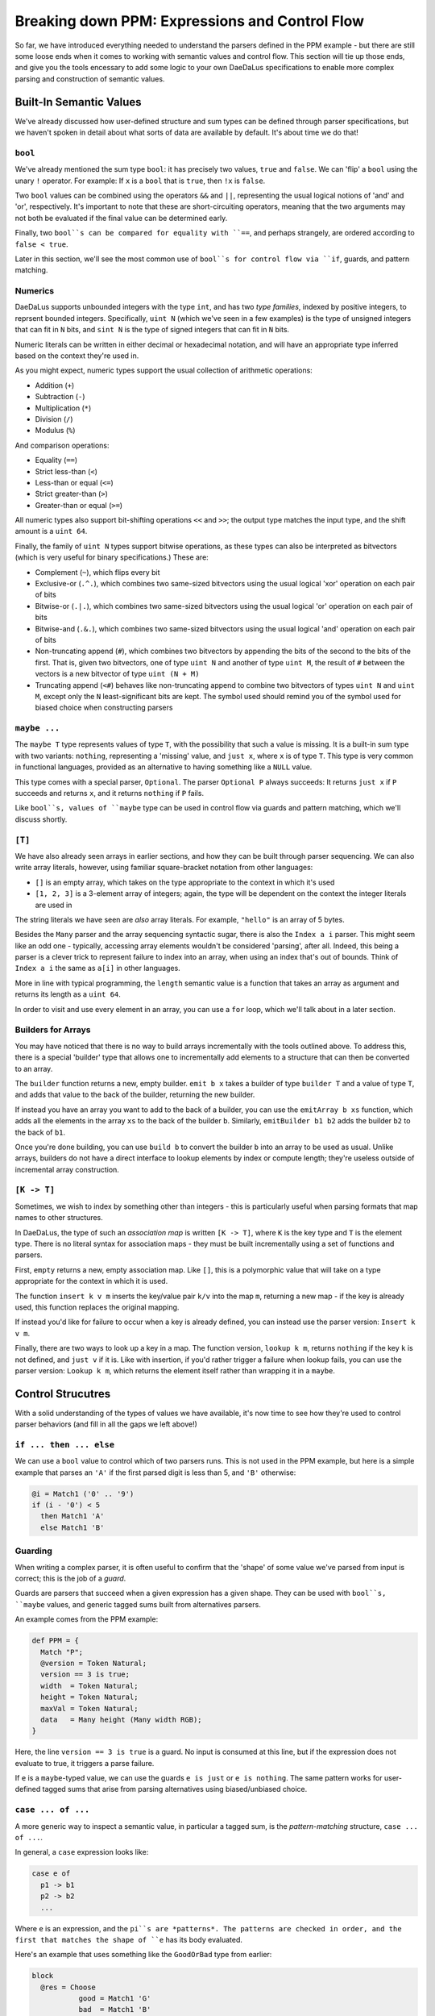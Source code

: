 Breaking down PPM: Expressions and Control Flow
===============================================

So far, we have introduced everything needed to understand the parsers defined
in the PPM example - but there are still some loose ends when it comes to
working with semantic values and control flow. This section will tie up those
ends, and give you the tools encessary to add some logic to your own DaeDaLus
specifications to enable more complex parsing and construction of semantic
values.

Built-In Semantic Values
------------------------

We've already discussed how user-defined structure and sum types can be defined
through parser specifications, but we haven't spoken in detail about what sorts
of data are available by default. It's about time we do that!

``bool``
^^^^^^^^

We've already mentioned the sum type ``bool``: it has precisely two values,
``true`` and ``false``. We can 'flip' a ``bool`` using the unary ``!``
operator. For example: If ``x`` is a ``bool`` that is ``true``, then ``!x`` is
``false``.

Two ``bool`` values can be combined using the operators ``&&`` and ``||``,
representing the usual logical notions of 'and' and 'or', respectively. It's
important to note that these are short-circuiting operators, meaning that the
two arguments may not both be evaluated if the final value can be determined
early.

Finally, two ``bool``s can be compared for equality with ``==``, and perhaps
strangely, are ordered according to ``false < true``.

Later in this section, we'll see the most common use of ``bool``s for control
flow via ``if``, guards, and pattern matching.

Numerics
^^^^^^^^

DaeDaLus supports unbounded integers with the type ``int``, and has two
*type families*, indexed by positive integers, to reprsent bounded integers.
Specifically, ``uint N`` (which we've seen in a few examples) is the type of
unsigned integers that can fit in ``N`` bits, and ``sint N`` is the type of
signed integers that can fit in ``N`` bits.

Numeric literals can be written in either decimal or hexadecimal notation, and
will have an appropriate type inferred based on the context they're used in.

As you might expect, numeric types support the usual collection of arithmetic
operations:

* Addition (``+``)
* Subtraction (``-``)
* Multiplication (``*``)
* Division (``/``)
* Modulus (``%``)

And comparison operations:

* Equality (``==``)
* Strict less-than (``<``)
* Less-than or equal (``<=``)
* Strict greater-than (``>``)
* Greater-than or equal (``>=``)

All numeric types also support bit-shifting operations ``<<`` and ``>>``; the
output type matches the input type, and the shift amount is a ``uint 64``.

.. todo

    Are right-shifts arithmetic or logical for signed types?

Finally, the family of ``uint N`` types support bitwise operations, as these
types can also be interpreted as bitvectors (which is very useful for binary
specifications.) These are:

* Complement (``~``), which flips every bit
* Exclusive-or (``.^.``), which combines two same-sized bitvectors using the
  usual logical 'xor' operation on each pair of bits
* Bitwise-or (``.|.``), which combines two same-sized bitvectors using the
  usual logical 'or' operation on each pair of bits
* Bitwise-and (``.&.``), which combines two same-sized bitvectors using the
  usual logical 'and' operation on each pair of bits
* Non-truncating append (``#``), which combines two bitvectors by appending the
  bits of the second to the bits of the first. That is, given two bitvectors,
  one of type ``uint N`` and another of type ``uint M``, the result of ``#``
  between the vectors is a new bitvector of type ``uint (N + M)``
* Truncating append (``<#``) behaves like non-truncating append to combine two
  bitvectors of types ``uint N`` and ``uint M``, except only the ``N``
  least-significant bits are kept. The symbol used should remind you of the
  symbol used for biased choice when constructing parsers

``maybe ...``
^^^^^^^^^^^^^

The ``maybe T`` type represents values of type ``T``, with the possibility that
such a value is missing. It is a built-in sum type with two variants:
``nothing``, representing a 'missing' value, and ``just x``, where ``x`` is of
type ``T``. This type is very common in functional languages, provided as an
alternative to having something like a ``NULL`` value.

This type comes with a special parser, ``Optional``. The parser ``Optional P``
always succeeds: It returns ``just x`` if ``P`` succeeds and returns ``x``, and
it returns ``nothing`` if ``P`` fails.

Like ``bool``s, values of ``maybe`` type can be used in control flow via guards
and pattern matching, which we'll discuss shortly.

``[T]``
^^^^^^^

We have also already seen arrays in earlier sections, and how they can be built
through parser sequencing. We can also write array literals, however, using
familiar square-bracket notation from other languages:

* ``[]`` is an empty array, which takes on the type appropriate to the context
  in which it's used
* ``[1, 2, 3]`` is a 3-element array of integers; again, the type will be
  dependent on the context the integer literals are used in

The string literals we have seen are *also* array literals. For example,
``"hello"`` is an array of 5 bytes.

Besides the ``Many`` parser and the array sequencing syntactic sugar, there is
also the ``Index a i`` parser. This might seem like an odd one - typically,
accessing array elements wouldn't be considered 'parsing', after all. Indeed,
this being a parser is a clever trick to represent failure to index into an
array, when using an index that's out of bounds. Think of ``Index a i`` the
same as ``a[i]`` in other languages.

More in line with typical programming, the ``length`` semantic value is a
function that takes an array as argument and returns its length as a
``uint 64``.

In order to visit and use every element in an array, you can use a ``for``
loop, which we'll talk about in a later section.

Builders for Arrays
^^^^^^^^^^^^^^^^^^^

You may have noticed that there is no way to build arrays incrementally with
the tools outlined above. To address this, there is a special 'builder' type
that allows one to incrementally add elements to a structure that can then be
converted to an array.

The ``builder`` function returns a new, empty builder. ``emit b x`` takes a
builder of type ``builder T`` and a value of type ``T``, and adds that value
to the back of the builder, returning the new builder.

If instead you have an array you want to add to the back of a builder, you can
use the ``emitArray b xs`` function, which adds all the elements in the array
``xs`` to the back of the builder ``b``. Similarly, ``emitBuilder b1 b2`` adds
the builder ``b2`` to the back of ``b1``.

Once you're done building, you can use ``build b`` to convert the builder ``b``
into an array to be used as usual. Unlike arrays, builders do not have a direct
interface to lookup elements by index or compute length; they're useless
outside of incremental array construction.

``[K -> T]``
^^^^^^^^^^^^

Sometimes, we wish to index by something other than integers - this is
particularly useful when parsing formats that map names to other structures.

In DaeDaLus, the type of such an *association map* is written ``[K -> T]``,
where ``K`` is the key type and ``T`` is the element type. There is no literal
syntax for association maps - they must be built incrementally using a set of
functions and parsers.

First, ``empty`` returns a new, empty association map. Like ``[]``, this is a
polymorphic value that will take on a type appropriate for the context in which
it is used.

The function ``insert k v m`` inserts the key/value pair ``k/v`` into the map
``m``, returning a new map - if the key is already used, this function replaces
the original mapping.

If instead you'd like for failure to occur when a key is already defined, you
can instead use the parser version: ``Insert k v m``.

Finally, there are two ways to look up a key in a map. The function version,
``lookup k m``, returns ``nothing`` if the key ``k`` is not defined, and
``just v`` if it is. Like with insertion, if you'd rather trigger a failure
when lookup fails, you can use the parser version: ``Lookup k m``, which
returns the element itself rather than wrapping it in a ``maybe``.

Control Strucutres
------------------

With a solid understanding of the types of values we have available, it's now
time to see how they're used to control parser behaviors (and fill in all the
gaps we left above!)

``if ... then ... else``
^^^^^^^^^^^^^^^^^^^^^^^^

We can use a ``bool`` value to control which of two parsers runs. This is not
used in the PPM example, but here is a simple example that parses an ``'A'`` if
the first parsed digit is less than 5, and ``'B'`` otherwise:

.. code-block:: DaeDaLus

    @i = Match1 ('0' .. '9')
    if (i - '0') < 5
      then Match1 'A'
      else Match1 'B'

Guarding
^^^^^^^^

When writing a complex parser, it is often useful to confirm that the 'shape'
of some value we've parsed from input is correct; this is the job of a *guard*.

Guards are parsers that succeed when a given expression has a given shape. They
can be used with ``bool``s, ``maybe`` values, and generic tagged sums built
from alternatives parsers.

An example comes from the PPM example:

.. code-block:: DaeDaLus

    def PPM = {
      Match "P";
      @version = Token Natural;
      version == 3 is true;
      width  = Token Natural;
      height = Token Natural;
      maxVal = Token Natural;
      data   = Many height (Many width RGB);
    }

Here, the line ``version == 3 is true`` is a guard. No input is consumed at
this line, but if the expression does not evaluate to true, it triggers a parse
failure.

If ``e`` is a ``maybe``-typed value, we can use the guards ``e is just`` or
``e is nothing``. The same pattern works for user-defined tagged sums that
arise from parsing alternatives using biased/unbiased choice.

``case ... of ...``
^^^^^^^^^^^^^^^^^^^

A more generic way to inspect a semantic value, in particular a tagged sum, is
the *pattern-matching* structure, ``case ... of ...``.

In general, a ``case`` expression looks like:

.. code-block:: DaeDaLus

    case e of
      p1 -> b1
      p2 -> b2
      ...

Where ``e`` is an expression, and the ``pi``s are *patterns*. The patterns are
checked in order, and the first that matches the shape of ``e`` has its body
evaluated.

Here's an example that uses something like the ``GoodOrBad`` type from earlier:

.. code-block:: DaeDaLus

    block
      @res = Choose
               good = Match1 'G'
               bad  = Match1 'B'
      case res of
        good -> ^ "Good!"
        bad  -> ^ "Bad!"

If the variants of our tagged sum have arguments, our patterns may give these
arguments names so that they may be used in the body. If ``m`` is a ``maybe``
value, for example, we might have a pattern match that looks like this:

.. code-block:: DaeDaLus

    case m of
      just x  -> ... something using x ...
      nothing -> ...

Finally, there is a special pattern, ``_``, which can be used as a final
"catch-all" case when you don't care what is matched. This should always be
used as the last pattern, or else anything below it will never run!

.. warning::

    Remember: Patterns are checked in order, so be careful to consider that
    when writing complex pattern-matches with ``case``!

    Additionally, if your patterns don't cover all possibilities, note that
    failure and backtracking will occur for the uncovered cases. Some languages
    make sure all patterns are covered, but DaeDaLus isn't one of them!

Loops
^^^^^

``for ...``
"""""""""""

To visit all elements of an array or dictionary, DaeDaLus provides an unusual
form of the familiar ``for`` loop.

It's best to demonstrate this with an example, taken from the PPM spec:

.. code-block:: DaeDaLus

    def Natural = {
      @ds = Many (1..) Digit;
      ^ for (val = 0; d in ds) (addDigit val d);
    }

In the ``for`` loop, we declare a variable ``val`` which acts as an accumulator
value - the value of the body of the loop is what this variable is updated to
after each iteration, and the final value of the entire loop is the final value
of this variable.

Following this declaration is ``d in ds``, which introduces a variable ``d`` to
take on each value in the collection. If ``ds`` is the array ``[1, 2, 3]``,
during the first iteration ``d`` will be 1, during the second it will be 2, and
so on.

Finally, after these declarations, is the loop body. As stated: The value of
this body is what the variable ``val`` takes on each iteration.

Let's break down the PPM example to make this behavior crystal clear. Note that
the function ``addDigit val d`` computes ``10 * val + d``, which is a common
pattern to accumulate parsed digits into a single numerical value.

Let's say for the sake of example that ``ds = [1, 2, 3]``. During the first
iteration, ``val = 0`` and ``d = 1``. So, after this iteration, we can think of
evaluation as proceeding by computing the value of this new loop:

.. code-block:: DaeDaLus

    for (val = 1; d in [2, 3]) (addDigit val d)

``val`` is 1 since the previous iteration's body computed ``addDigit 0 1``.
The body of this new loop is, then, ``addDigit 1 2 = 10 * 1 + 2 = 12``.
So, moving to the next iteration, we have:

.. code-block:: DaeDaLus

    for (val = 12; d in [3]) (addDigit val d)

Which, continuing in the same way, gives a body of
``addDigit 12 3 = 12 * 10 + 3 = 123``. So finally we have:

.. code-block:: DaeDaLus

    for (val = 123; d in []) (addDigit val d)

Since the list is empty, the body is not evaluated again, as there's nothing to
bind ``d`` to. So, we're done! We return this final value of ``val``, namely
``123``.

If you also need access to the index (or key if iterating over a dictionary),
you can use this form:

.. code-block:: DaeDaLus

    for (val = 0; i,x in xs) ...

``map ...``
"""""""""""

If rather than accumulating you wish to *transform* a sequence of elements, you
can use the ``map`` construct. It is syntactically similar to ``for``, except
no accumulation variable is bound:

.. code-block:: DaeDaLus

    map (x in xs) ...

The returned collection is of equal size to that being mapped over, and each
element is given by the value of the body for the corresponding element in the
original collection.

As with ``for``, you can also bind a variable to the index/key:

.. code-block:: DaeDaLus

    map (i,x in xs) ...

More on Types
-------------

Annotating Types
^^^^^^^^^^^^^^^^

So far, we've only mentioned types at all in the context of alternatives
parsers - specifically, to be able to define two parsers that return exactly
the same type of data, overriding the default behavior of introducing a new
type with the same name as the parser. In that case, we used a *type
annotation* to specify the type an expression should have.

We can in fact annotate types in this way anywhere we have an expression - in
general, we write ``e : t`` to mean that expression ``e`` should have type
``t``.

.. note::

    We recommend that all top-level declarations have type annotations, as types
    can act as an excellent form of documentation in addition to comments. Other
    type annotations can be used, but are (mostly) unnecessary due to type
    inference.

    Note that there is a significant difference between these two declarations:

    .. code-block:: DaeDaLus

      def x = 1 : uint 8
      def y : uint 8 = 1

    The first declaration assigns the value of the annotated expression
    ``1 : uint 8`` the name ``x``, the second says that the name ``y``
    ought to have the type ``uint 8`` - in other words, this latter form is
    what we mean by annotating the type of a top-level declaration.

    If a declaration has parameters, they may have their types annotated - in
    this case, we surround the parameter and its type with parentheses, like
    so:

    .. code-block:: DaeDaLus

      def P (Q : uint 8) = R

Unknown Types
^^^^^^^^^^^^^

We can also name types without being explicit about what they are. We write
*type variables* with a ``?`` followed by a name, which is typically a
lowercase letter. For example: The type ``maybe ?a`` can be used to annotate
an expression for which we want the type to be ``maybe`` of *something*.

.. warning::

  Unfortunately, in DaeDaLus, the naming scheme described for unknown types is
  reused for another unrelated feature: implicit parameters. We'll say more
  about implicit parameters when discussing the standard library in a later
  section.

Type Coercion
^^^^^^^^^^^^^

As you'll often find, it is useful to be able to convert a semantic value of
some type (usually numerical) into a semantic value of a different type. This
will be particularly crucial to developing a solid understanding of the
``bitdata`` construction, which will be explained as part of the extended
exercise that follows.

DaeDaLus provides three ways to coerce one type into another:

* ``e as T`` checks statically that the type ``T`` has enough bits to
  losslessly represent the value of ``e``, and performs the conversion if this
  is the case (failing at compile-time otherwise)
* ``e as! T`` always succeeds, but it is *not* lossless: if the original value
  fits in the size of ``T``, the behavior is the same as ``e as T``; otherwise,
  behavior is implementation dependent
* ``e as? T`` performs a *run-time* check that the conversion doesn't lose
  information; if that check succeeds, the behavior is the same as ``e as T``.
  Otherwise, coercion fails, and backtracking occurs

.. note::

  Pay attention to that final description! From it, we can deduce that
  ``e as? T`` is *not* an expression like the other two coercion forms - it is
  a parser, since it can fail and trigger backtracking.

With this, we've covered all of the essential types of values and control-flow
structures. There are a few others for more specialized use-cases; you can check
out the :ref:`control structures` section of the main user guide for details on
how to use these features.

What follows is a "tutorial by immersion" - you'll implement a much more
complicated layout specification one step at a time, with any gaps in necessary
knowledge filled in. The exercises are followed by solutions, so if you get
stuck, you can skip ahead to those solutions for clarification.
